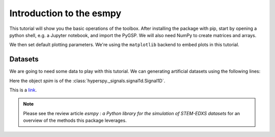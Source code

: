 =========================
Introduction to the esmpy
=========================

This tutorial will show you the basic operations of the toolbox. After
installing the package with pip, start by opening a python shell, e.g.
a Jupyter notebook, and import the PyGSP. We will also need NumPy to create
matrices and arrays.

.. plot::
    :context: reset

    >>> import numpy as np
    >>> import matplotlib.pyplot as plt
    >>> import hyperspy.api as hs

We then set default plotting parameters. We're using the ``matplotlib`` backend
to embed plots in this tutorial. 

.. plot::
    :context: close-figs

    >>> plt.rcParams['figure.figsize'] = (10, 5)

Datasets
--------

We are going to need some data to play with this tutorial. We can generating 
artificial datasets using the following lines:



.. plot::
    :context: close-figs

    >>> import esmpy.datasets as ds
    >>> ds.generate_built_in_datasets(seeds_range=5)
    >>> spim = ds.load_particules(sample = 0)
    >>> spim.change_dtype('float64')
    >>> out = spim.decomposition(3)
    >>> spim.plot_decomposition_factors(3)

Here the object `spim` is of the :class:`hyperspy._signals.signal1d.Signal1D`.

.. plot::
    :context: close-figs
    
    >>> import numpy as np
    >>> import matplotlib.pyplot as plt
    >>> plt.plot(np.random.rand(10))

This is a link_.

.. _link: https://en.wikipedia.org/wiki/Graph_(discrete_mathematics)

.. note::
    Please see the review article `esmpy : a Python library for the simulation 
    of STEM-EDXS datasets` for an overview of
    the methods this package leverages.
